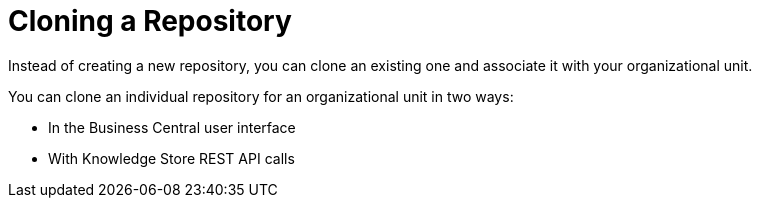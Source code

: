 [[repository_clone_proc]]

= Cloning a Repository

Instead of creating a new repository, you can clone an existing one and associate it with your organizational unit.

You can clone an individual repository for an organizational unit in two ways:

* In the Business Central user interface
* With Knowledge Store REST API calls

////
You cannot use the `kie-config-cli` tool to clone repositories.
// Commented out for LA, per BXMSDOC-1797.
////
